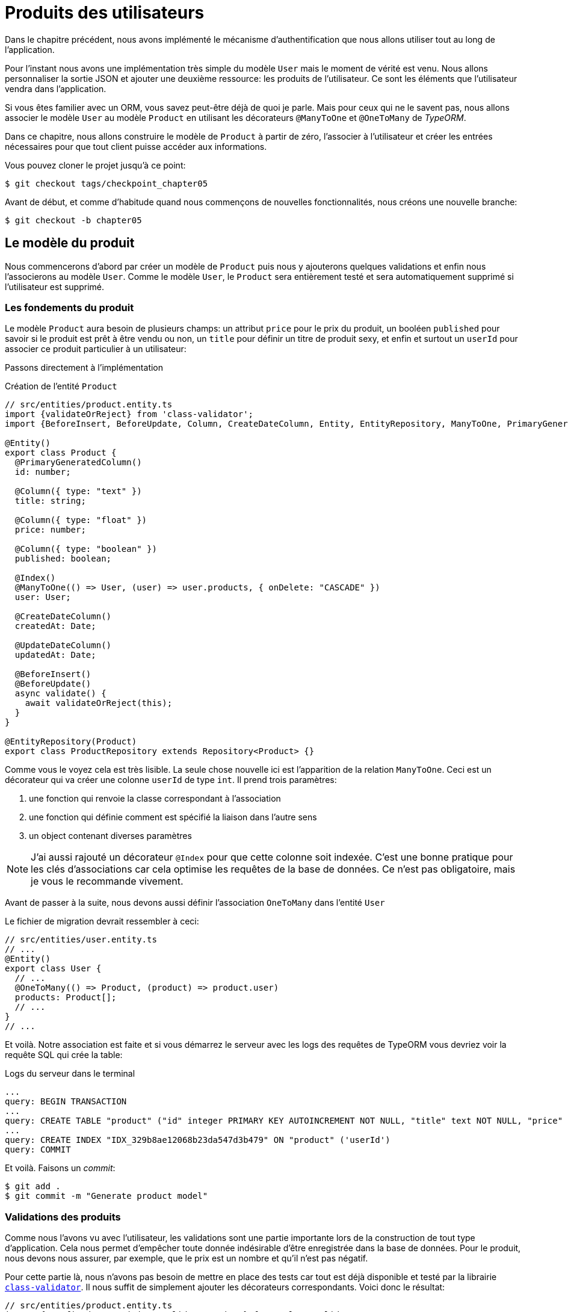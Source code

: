 [#chapter05-user-products]
= Produits des utilisateurs

Dans le chapitre précédent, nous avons implémenté le mécanisme d’authentification que nous allons utiliser tout au long de l’application.

Pour l’instant nous avons une implémentation très simple du modèle `User` mais le moment de vérité est venu. Nous allons personnaliser la sortie JSON et ajouter une deuxième ressource: les produits de l’utilisateur. Ce sont les éléments que l’utilisateur vendra dans l’application.

Si vous êtes familier avec un ORM, vous savez peut-être déjà de quoi je parle. Mais pour ceux qui ne le savent pas, nous allons associer le modèle `User` au modèle `Product` en utilisant les décorateurs `@ManyToOne` et `@OneToMany` de _TypeORM_.

Dans ce chapitre, nous allons construire le modèle de `Product` à partir de zéro, l’associer à l’utilisateur et créer les entrées nécessaires pour que tout client puisse accéder aux informations.

Vous pouvez cloner le projet jusqu’à ce point:

[source,bash]
----
$ git checkout tags/checkpoint_chapter05
----

Avant de début, et comme d’habitude quand nous commençons de nouvelles fonctionnalités, nous créons une nouvelle branche:

[source,bash]
----
$ git checkout -b chapter05
----


== Le modèle du produit

Nous commencerons d’abord par créer un modèle de `Product` puis nous y ajouterons quelques validations et enfin nous l’associerons au modèle `User`. Comme le modèle `User`, le `Product` sera entièrement testé et sera automatiquement supprimé si l’utilisateur est supprimé.


=== Les fondements du produit

Le modèle `Product` aura besoin de plusieurs champs: un attribut `price` pour le prix du produit, un booléen `published` pour savoir si le produit est prêt à être vendu ou non, un `title` pour définir un titre de produit sexy, et enfin et surtout un `userId` pour associer ce produit particulier à un utilisateur:

Passons directement à l'implémentation

.Création de l'entité `Product`
[source,ts]
----
// src/entities/product.entity.ts
import {validateOrReject} from 'class-validator';
import {BeforeInsert, BeforeUpdate, Column, CreateDateColumn, Entity, EntityRepository, ManyToOne, PrimaryGeneratedColumn, Repository, UpdateDateColumn,} from 'typeorm"; import {User} from "./user.entity';

@Entity()
export class Product {
  @PrimaryGeneratedColumn()
  id: number;

  @Column({ type: "text" })
  title: string;

  @Column({ type: "float" })
  price: number;

  @Column({ type: "boolean" })
  published: boolean;

  @Index()
  @ManyToOne(() => User, (user) => user.products, { onDelete: "CASCADE" })
  user: User;

  @CreateDateColumn()
  createdAt: Date;

  @UpdateDateColumn()
  updatedAt: Date;

  @BeforeInsert()
  @BeforeUpdate()
  async validate() {
    await validateOrReject(this);
  }
}

@EntityRepository(Product)
export class ProductRepository extends Repository<Product> {}
----

Comme vous le voyez cela est très lisible. La seule chose nouvelle ici est l'apparition de la relation `ManyToOne`. Ceci est un décorateur qui va créer une colonne `userId` de type `int`. Il prend trois paramètres:

1. une fonction qui renvoie la classe correspondant à l'association
2. une fonction qui définie comment est spécifié la liaison dans l'autre sens
3. un object contenant diverses paramètres

NOTE: J'ai aussi rajouté un décorateur `@Index` pour que cette colonne soit indexée. C’est une bonne pratique pour les clés d’associations car cela optimise les requêtes de la base de données. Ce n’est pas obligatoire, mais je vous le recommande vivement.

Avant de passer à la suite, nous devons aussi définir l'association `OneToMany` dans l'entité `User`

Le fichier de migration devrait ressembler à ceci:

[source,ts]
----
// src/entities/user.entity.ts
// ...
@Entity()
export class User {
  // ...
  @OneToMany(() => Product, (product) => product.user)
  products: Product[];
  // ...
}
// ...
----

Et voilà. Notre association est faite et si vous démarrez le serveur avec les logs des requêtes de TypeORM vous devriez voir la requête SQL qui crée la table:

.Logs du serveur dans le terminal
[source,sql]
----
...
query: BEGIN TRANSACTION
...
query: CREATE TABLE "product" ("id" integer PRIMARY KEY AUTOINCREMENT NOT NULL, "title" text NOT NULL, "price" float NOT NULL, "published" boolean NOT NULL, "createdAt" datetime NOT NULL DEFAULT (datetime('now')), "updatedAt" datetime NOT NULL DEFAULT (datetime('now')), 'userId' integer)
...
query: CREATE INDEX "IDX_329b8ae12068b23da547d3b479" ON "product" ('userId')
query: COMMIT
----

Et voilà. Faisons un _commit_:

[source,bash]
----
$ git add .
$ git commit -m "Generate product model"
----

=== Validations des produits


Comme nous l’avons vu avec l’utilisateur, les validations sont une partie importante lors de la construction de tout type d’application. Cela nous permet d’empêcher toute donnée indésirable d’être enregistrée dans la base de données. Pour le produit, nous devons nous assurer, par exemple, que le prix est un nombre et qu’il n’est pas négatif.


Pour cette partie là, nous n'avons pas besoin de mettre en place des tests car tout est déjà disponible et testé par la librairie https://github.com/typestack/class-validator/[`class-validator`]. Il nous suffit de simplement ajouter les décorateurs correspondants. Voici donc le résultat:

[source,ts]
----
// src/entities/product.entity.ts
import {IsDefined, IsPositive, validateOrReject} from 'class-validator';
// ...
@Entity()
export class Product {
  // ...
  @IsDefined()
  @Column({ type: "text", nullable: false })
  title: string;

  @IsPositive()
  @IsDefined()
  @Column({ type: "float", nullable: false })
  price: number;

  @Column({ type: "boolean", default: false })
  published: boolean;

  @Index()
  @ManyToOne(() => User, (user) => user.products, { onDelete: "CASCADE" })
  user: User;
  // ...
}
// ...
----

Les décorateurs documente le code et il n'y a pas grand chose à ajouter ici. Notez simplement que j'ai ajouté la propriété `nullable: false` qui va modifier le schéma de la base de donnée et ajouter une contrainte `NOT NULL`.


_Commitons_ ces changements et continuons d’avancer:

[source,bash]
----
$ git commit -am "Adds some validations to products"
----


== Point d’entrée pour nos produits

Il est maintenant temps de commencer à construire les points d’entrée des produits. Pour l’instant, nous allons juste construire cinq actions REST.

Nous devons d’abord créer le `ProductsController`. En guise d’échauffement, nous allons commencer par construire l’action du `show` pour le produit.

=== Action d’affichage d’un produit

==== Tests

Comme d’habitude, nous commençons par ajouter quelques test du contrôleur des produits. Le but ici est très simple. Il suffit d'afficher un seul produit et de s’assurer que la réponse du serveur est celle que nous attendons.

Mais pour cela, nous allons tout d'abord créer un produit et un utilisateur dans la méthode `before`. Nous allons donc peaufiner notre utilitaire pour créer des modèles en ajoutant `generateProduct`:

.Création de la méthode `generateProduct`
[source,ts]
----
// src/utils/faker.utils.ts
// ...
import {Product} from '../entities/product.entity';

export function randomString(size: number = 8): string {
  return randomBytes(size).toString("hex");
}
// ...
export function generateProduct(product?: Partial<Product>): Product {
  const newProduct = new Product();
  newProduct.price = product?.price ?? Math.random() * 100;
  newProduct.published = product?.published ?? randomBoolean();
  newProduct.title = product?.title ?? randomString();
  newProduct.user = product?.user ?? generateUser();

  return newProduct;
}
----


Nous allons donc maintenant utiliser cette méthode dans le `before` du nouveau tests ci-dessous:

[source,ts]
----
// src/controllers/products.controller.spec.ts
import {container} from '../core/container.core';
import {TYPES} from '../core/types.core';
import {Product, ProductRepository} from '../entities/product.entity';
import {User, UserRepository} from '../entities/user.entity';
import {DatabaseService} from '../services/database.service';
import {JsonWebTokenService} from '../services/jsonWebToken.service';
import {generateProduct, generateUser} from '../tests/faker.utils';
import {agent} from '../tests/supertest.utils';

describe("ProductsController", () => {
  let productRepository: ProductRepository;
  let product: Product;

  before(async () => {
    const databaseService = container.get<DatabaseService>( TYPES.DatabaseService);
    productRepository = await databaseService.getRepository(ProductRepository);
  });

  beforeEach(async () => {
    product = await productRepository.save(generateProduct({ user }));
  });
});
----


Et maintenant nous pouvons utiliser ce produit et pour tester s'il est consultable:

.Test fonctionnel de la méthode `ProductsController.show`
[source, ts]
----
// src/controllers/products.controller.spec.ts
// ...
describe("ProductsController", () => {
  // ...
  describe("show", () => {
    it("should show product", (done) => {
      agent.get(`/products/${product.id}`).expect(200, done);
    });
  });
  // ...
});
----

==== Implémentation

Maintenant que notre test est en place, il est temps de faire passer le test.

Tout comme nous l'avons fait avec les utilisateurs, nous allons créer un _middleware_ `FetchProductMiddleware`. Il s'occupera juste de récupérer le produit en fonction du paramètre `productId` et de l'injecter dans la requête:

[source,ts]
----
// src/middlewares/fetchUser.middleware.ts
// ...
@injectable()
export class FetchProductMiddleware extends BaseMiddleware {
  constructor(@inject(TYPES.DatabaseService) private readonly databaseService: DatabaseService) {
    super();
  }

  public async handler(
    req: Request & { product: Product },
    res: Response,
    next: NextFunction
  ): Promise<void | Response> {
    const productId = req.query.productId ?? req.params.productId;
    const repository = await this.databaseService.getRepository(ProductRepository);
    req.product = await repository.findOne(Number(productId), { relations: ["user"] });

    if (!req.product) {
      return res.status(404).send("product not found");
    }

    next();
  }
}
----

La petite nouveauté ici est l'apparition du paramètre `relation` de la méthode `findOne`. Ce paramètre permet de récupérer aussi l'utilisateur associé au produit et de remplir la propriété `product.user` qui nous servira un peu plus loin.

Nous pouvons maintenant passer au contrôleur:

.Implémentaion de la méthode `ProductController.show`
[source,ts]
----
// src/controllers/home.controller.ts
// ...
@controller("/products")
export class ProductController {
  public constructor(
    @inject(TYPES.DatabaseService) private readonly databaseService: DatabaseService
  ) {}

  // ...

  @httpGet("/:productId", TYPES.FetchProductMiddleware)
  public async show(req: Request & { product: Product }) {
    return req.product;
  }
}
----

Attendez! N’exécutez pas encore les tests. N’oubliez pas que nous devons ajouter la route au container:


[source,ts]
----
// src/core/types.core.ts
export const TYPES = {
  // ...
  FetchProductMiddleware: Symbol.for("FetchProductMiddleware"),
};
----

[source,ts]
----
// src/core/container.core.ts
import "../controllers/products.controller";
// ...

export const container = new Container();
// ...
container.bind(TYPES.FetchProductMiddleware).to(FetchProductMiddleware);
----

Maintenant, nous nous assurons que les tests passent:

[source,bash]
----
$ npm test
...
  ProductsController
    show
      ✓ should show product
...
----


Parfait, nous pouvons maintenant passer à la suite.

[source,bash]
----
$ git add .
$ git commit -m "Add logic to show product"
----

=== Liste des produits

Il est maintenant temps de créer une entrée pour une liste de produits qui pourrait permettre d’afficher le catalogue de produits d’un marché par exemple. Pour ce point d’accès, nous n’exigeons pas que l’utilisateur soit connecté. Comme d’habitude, nous allons commencer à écrire quelques tests:

[source,ts]
----
// src/controllers/products.controller.spec.ts
// ...
describe("ProductsController", () => {
  // ...
  describe("index", () => {
    it("should respond 200", (done) => {
      agent.get("/products").expect(200, done);
    });
  });
});
----

Passons maintenant à la mise en œuvre, qui, pour l’instant, va être une petite méthode:

[source,ts]
----
// src/controllers/home.controller.ts
// ...

@controller("/products")
export class ProductController {
  // ...

  @httpGet("/")
  public async index() {
    const repository = await this.databaseService.getRepository(ProductRepository);
    return repository.find();
  }
}
----

Dans les chapitres suivants, nous allons améliorer ce point d’entré et donner la possibilité de recevoir des paramètres pour les filtrer. _Commitons_ ces changements et continuons d’avancer:

[source,bash]
----
$ git add .
$ git commit -m "Add logic to list product"
----

=== Création des produits

Créer des produits est un peu plus délicat parce que nous aurons besoin d’une configuration supplémentaire. La stratégie que nous suivrons est d’attribuer le produit créé à l'utilisateur propriétaire du jeton JWT fourni d'en l'en-tête HTTP `Authorization`.

==== Tests

Notre premier arrêt sera donc le fichier `products.controller.spec.ts`. Nous allons tout d'abord créer un utilisateur spécifique dans le `before` et récupérer son jeton JWT:


[source,ts]
----
// src/controllers/products.controller.spec.ts
// ...
describe("ProductsController", () => {
  let userRepository: UserRepository;
  let productRepository: ProductRepository;
  let jsonWebTokenService: JsonWebTokenService;
  let user: User;
  let jwt: string;
  let product: Product;

  before(async () => {
    jsonWebTokenService = container.get(TYPES.JsonWebTokenService);

    const databaseService = container.get<DatabaseService>(TYPES.DatabaseService);
    userRepository = await databaseService.getRepository(UserRepository);
    productRepository = await databaseService.getRepository(ProductRepository);
  });

  beforeEach(async () => {
    user = await userRepository.save(generateUser());
    product = await productRepository.save(generateProduct({ user }));
    jwt = jsonWebTokenService.encode({ userId: user.id });
  });
  // ...
});
----

Nous allons maintenant créer trois tests:

. le cas ou on crée un produit avec un utilisateur
. le cas ou on ne peut pas créer de produit car il est incomplet
. le cas ou on ne fournis pas de jeton JWT et nous ne pouvons créer le produit

C'est partit:

[source,ts]
----
// src/controllers/products.controller.spec.ts
// ...
describe("ProductsController", () => {
  // ...
  describe("create", () => {
    it("should create product", (done) => {
      const { title, price, published } = generateProduct();
      agent
        .post("/products")
        .set("Authorization", jwt)
        .send({ title, price, published })
        .expect(201, done);
    });

    it("should not create product without auth", (done) => {
      const { title, price, published } = generateProduct();
      agent
        .post("/products")
        .send({ title, price, published })
        .expect(403, done);
    });

    it("should not create user with missing title", (done) => {
      const { price, published } = generateProduct();
      agent
        .post("/products")
        .set("Authorization", jwt)
        .send({ price, published })
        .expect(400, done);
    });
  });
  // ...
});
----

Wow! Nous avons ajouté beaucoup de code. Si vous vous souvenez, les tests sont en fait les mêmes que ceux de la création de l’utilisateur excepté quelques changements mineurs.

==== Implémentation

Il est donc temps de faire passer le test. L'implémentation est encore une fois très similaire à celle précédente dans le contrôleur des utilisateur. A la différence près que ici nous allons récupérer l'utilisateur associé au jeton JWT et l'assigner au produit que nous somme en train de créer:

[source,ts]
----
// src/controllers/home.controller.ts
// ...
@controller("/products")
export class ProductController {
  // ...
  @httpPost("/", TYPES.FetchLoggedUserMiddleware)
  public async create(
    @requestBody() body: Partial<Product>,
    req: Request & { user: User },
    res: Response
  ) {
    const repository = await this.databaseService.getRepository(ProductRepository);
    const product = new Product();
    product.title = body.title;
    product.published = body.published;
    product.price = body.price;
    product.user = req.user;

    const errors = await validate(product);

    if (errors.length !== 0) {
      return res.status(400).json({ errors });
    }

    await repository.save(product);
    return res.sendStatus(201);
  }
}
----

Et voilà. Si vous faites les tests maintenant, ils devraient tous passer:

[source,bash]
----
$ npm test
...
  ProductsController
    index
      ✓ should respond 200
    show
      ✓ should show product
    create
      ✓ should create product
      ✓ should not create product without auth
      ✓ should not create user with missing title
...
----

=== Mise à jour des produits

J’espère que maintenant vous comprenez la logique pour construire les actions à venir. Dans cette section, nous nous concentrerons sur l’action de mise à jour qui fonctionnera de manière similaire à celle de création. Nous avons juste besoin d’aller chercher le produit dans la base de données et de le mettre à jour.

Avant de commencer à coder certains tests je veux juste préciser que, de la même manière que pour l’action `create`, nous allons délimiter le produit à l’utilisateur courant. Nous voulons nous assurer que le produit que nous mettons à jour appartient bien à l’utilisateur. Nous allons donc chercher ce produit dans l’association `product.user`.

==== Tests

Tout d’abord, nous ajoutons quelques tests. Ici nous allons tester trois choses:

. le cas ou l'utilisateur possède effectivement le produit
. le cas ou l'utilisateur ne possède pas le produit et reçoit donc une réponse `403 - Forbidden`
. le cas sans authentification

Afin de mettre en place ces tests, nous allons créer un `product`, un `user` qui possède le produit et un utilisateur `stranger` qui sera un utilisateur qui n'est pas associé au produit:

[source,ts]
----
// src/controllers/products.controller.spec.ts
// ...
describe("ProductsController", () => {
  // ...
  let user: User;
  let stranger: User;
  let jwt: string;
  let strangerJwt: string;
  let product: Product;

  before(async () => {
    // ...
    stranger = await userRepository.save(generateUser());
    strangerJwt = jsonWebTokenService.encode({ userId: stranger.id });
  });

  beforeEach(async () => {
    user = await userRepository.save(generateUser());
    product = await productRepository.save(generateProduct({ user }));
    jwt = jsonWebTokenService.encode({ userId: user.id });
  });

  // ...
});
----

Cela peut paraître abstrait mais regardez l'implémentation des tests qui vont utiliser ces variables:

[source,ts]
----
// src/controllers/products.controller.spec.ts
// ...
describe("ProductsController", () => {
  // ...
  describe("update", () => {
    it("should update product", (done) => {
      const { title, price, published } = generateProduct();
      agent
        .put(`/products/${product.id}`)
        .set("Authorization", jwt)
        .send({ title, price, published })
        .expect(204, done);
    });

    it("should not update product of other users", (done) => {
      const { price, published } = generateProduct();
      agent
        .put(`/products/${product.id}`)
        .set("Authorization", strangerJwt)
        .send({ price, published })
        .expect(403, done);
    });

    it("should not update product without auth", (done) => {
      const { price, published } = generateProduct();
      agent
        .put(`/products/${product.id}`)
        .send({ price, published })
        .expect(403, done);
    });
  });
});
----

Les tests peuvent paraître complexes, mais en jetant un coup d’œil, ils sont presque identiques à ceux des utilisateurs.

==== Implémentation

Maintenant implémentons le code pour faire passer nos tests avec succès:

.Implémentation de la méthode `update`
[source,ts]
----
// src/controllers/home.controller.ts
// ...
@controller("/products")
export class ProductController {
  // ...

  @httpPut("/:productId", TYPES.FetchLoggedUserMiddleware, TYPES.FetchProductMiddleware)
  public async update(
    @requestBody() body: Partial<Product>,
    req: Request & { user: User; product: Product },
    res: Response
  ) {
    if (!this.canEditProduct(req.user, req.product)) {
      return res.sendStatus(403);
    }

    req.product.title = body.title;
    req.product.published = body.published;
    req.product.price = body.price;

    const errors = await validate(req.product);

    if (errors.length !== 0) {
      return res.status(400).json({ errors });
    }
    const repository = await this.databaseService.getRepository(ProductRepository);
    await repository.save(req.product);
    return res.sendStatus(204);
  }

  private canEditProduct(user: User, product: Product): boolean {
    return user.id === product.user.id;
  }
}
----

Comme vous pouvez le constater, l’implémentation est assez simple. Les _Middleware_ vont automatiquement récupérer le produit et l'utilisateur lié au jeton JWT. Il ne nous reste plus qu'à vérifier que l'utilisateur possède bien le produit. C'est ce que nous faisons avec la méthode `canEditProduct`. Ensuite nous mettons à jour le produit et nous le sauvegardons après avoir vérifié qu'il est valide bien sûr.


Si nous lançons les tests, ils devraient passer:

[source,bash]
----
$ npm test
...
  ProductsController
    index
      ✓ should respond 200
    show
      ✓ should show product
    create
      ✓ should create product
      ✓ should not create product without auth
      ✓ should not create user with missing title
    update
      ✓ should update product
      ✓ should not update product of other users
      ✓ should not update product without auth
...
----

=== Suppression des produits

Notre dernier arrêt pour les route des produits, sera l’action `destroy`. Vous pouvez maintenant imaginer à quoi cela ressemblerait. La stratégie ici sera assez similaire à l’action de `create` et `update`. Ce qui signifie que nous allons récupérer l'utilisateur connecté puis vérifier que l'utilisateur possède bien le produit et enfin le supprimer en retournant un code 204.


Commençons par ajouter quelques tests:

[source,ts]
----
// src/controllers/products.controller.spec.ts
// ...
describe("ProductsController", () => {
  // ...
  describe("destroy", () => {
    it("should destroy product", (done) => {
      const jwt = jsonWebTokenService.encode({ userId: user.id });
      agent
        .delete(`/products/${product.id}`)
        .set("Authorization", jwt)
        .expect(204, done);
    });

    it("should not destroy product without auth", (done) => {
      agent.delete(`/products/${product.id}`).expect(403, done);
    });

    it("should not destroy of other users", (done) => {
      agent
        .delete(`/products/${product.id}`)
        .set("Authorization", strangerJwt)
        .expect(403, done);
    });
  });
});
----

Maintenant, ajoutons simplement le code nécessaire pour faire passer les tests:

[source,ts]
----
// src/controllers/home.controller.ts
// ...
@controller("/products")
export class ProductController {
  // ...
  @httpDelete("/:productId", TYPES.FetchLoggedUserMiddleware, TYPES.FetchProductMiddleware)
  public async destroy(
    req: Request & { user: User; product: Product },
    res: Response
  ) {
    if (!this.canEditProduct(req.user, req.product)) {
      return res.sendStatus(403);
    }
    const repository = await this.databaseService.getRepository(
      ProductRepository
    );
    await repository.delete(req.product);
    return res.sendStatus(204);
  }
  // ...
}
----

Comme vous pouvez le voir, l’implémentation fait le travail en trois lignes. Nous pouvons lancer les tests pour nous assurer que tout est bon.

[source,bash]
----
$ npm test
...
  ProductsController
...
    destroy
      ✓ should destroy product
      ✓ should not destroy product without auth
      ✓ should not destroy of other users
...
  27 passing (344ms)
----

Après cela, nous _commitons_ les changements.

[source,bash]
----
$ git commit -am "Adds the products create, update and destroy action"
----

== Essai avec cURL

Nos tests nous indiquent que tout va bien mais c'est toujours bien de s'en assurer. Nous allons donc créer un utilisateur puis un produit le mettre à jour et enfin le supprimer. C'est partit.

Démarrez votre serveur avec `npm start` si ce n'est déjà fait et commençons par créer un utilisateur:

.Création de l'utilisateur
[source,bash]
----
$ curl -X POST -d "email=test@test.io" -d "password=test" http://localhost:3000/users
{
  "email": "test@test.io",
  "hashedPassword": "8574a23599216d7752ef4a2f62d02b9efb24524a33d840f10ce6ceacda69777b",
  "id": 1,
  "createdAt": "2020-11-25T20:37:20.000Z",
  "updatedAt": "2020-11-25T20:37:20.000Z"
}
----

Et maintenant obtenons un jeton JWT valide:

.Obtention d'un jeton d'authentification
[source,bash]
----
$ curl -X POST -d "email=test@test.io" -d "password=test" http://localhost:3000/tokens
{
  "token": "eyJhbGciOiJ..."
}
----

Notez ce jeton et sauvegardons le dans une variable Bash:

[source,bash]
----
$ export JWT="eyJhbGciOiJ..."
----

Maintenant utilisons ce jetons pour créer un produit:

[source,bash]
----
$ curl -X POST  -H "Authorization: $JWT" -d "title=my first product" -d "price=1"  http://localhost:3000/products
{
  "id": 1,
  "title": "my first product",
  "price": 1,
...
}
----

Nous pouvons le mettre à jour facilement avec le requête `PUT`:

[source,bash]
----
$ curl -X PUT  -H "Authorization: $BASH" -d "title=my first product undated" -d "price=66"  http://localhost:3000/products/1
----

Et enfin supprimer ce produit:

[source,bash]
----
$ curl -X DELETE -H "Authorization: $JWT" http://localhost:3000/products/1
----

C'est parfait.

Il est donc temps de clôturer ce chapitre et de passer à la suite.

[source,bash]
----
$ git checkout master
$ git merge chapter05
----

== Conclusion

J'espère que vous avez apprécié ce chapitre. C'est un long travail, mais le code que nous avons créé est une excellente base pour l'application principale.

Dans le chapitre suivant, nous allons nous concentrer sur la personnalisation de la sortie des modèles utilisateur et produits à l’aide de la librairie https://github.com/SeyZ/jsonapi-serializer[jsonapi-serializer]. Elle nous permettra de filtrer facilement les attributs à afficher et à gérer les associations comme des objets embarqués par exemple.
